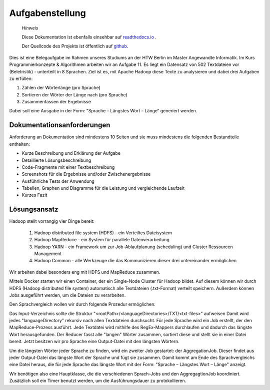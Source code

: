 Aufgabenstellung
================

    *Hinweis* 

    Diese Dokumentation ist ebenfalls einsehbar auf `readthedocs.io <https://hadoop-sprachvergleich.readthedocs.io/>`__ .

    Der Quellcode des Projekts ist öffentlich auf `github <https://github.com/Jeetee0/Hadoop_Sprachvergleich>`__.

Dies ist eine Belegaufgabe im Rahmen unseres Studiums an der HTW Berlin im Master Angewandte Informatik. Im Kurs Programmierkonzepte & Algorithmen arbeiten wir an Aufgabe 11. Es liegt ein Datensatz von 502 Textdateien vor (Beletristik) - unterteilt in 8 Sprachen. Ziel ist es, mit Apache Hadoop diese Texte zu analysieren und dabei drei Aufgaben zu erfüllen:

1. Zählen der Wörterlänge (pro Sprache)
2. Sortieren der Wörter der Länge nach (pro Sprache)
3. Zusammenfassen der Ergebnisse

Dabei soll eine Ausgabe in der Form: "Sprache – Längstes Wort – Länge“ generiert werden.

Dokumentationsanforderungen
^^^^^^^^^^^^^^^^^^^^^^^^^^^

Anforderung an Dokumentation sind mindestens 10 Seiten und sie muss mindestens die folgenden Bestandteile enthalten:

-  Kurze Beschreibung und Erklärung der Aufgabe
-  Detaillierte Lösungsbeschreibung
-  Code-Fragmente mit einer Textbeschreibung
-  Screenshots für die Ergebnisse und/oder Zwischenergebnisse
-  Ausführliche Tests der Anwendung
-  Tabellen, Graphen und Diagramme für die Leistung und vergleichende
   Laufzeit
-  Kurzes Fazit

Lösungsansatz
^^^^^^^^^^^^^

Hadoop stellt vorrangig vier Dinge bereit:

    1. Hadoop distributed file system (HDFS) - ein Verteiltes Dateisystem
    2. Hadoop MapReduce - ein System für parallele Datenverarbeitung
    3. Hadoop YARN - ein Framework um zur Job-Ablaufplanung (scheduling) und Cluster Ressourcen Management
    4. Hadoop Common - alle Werkzeuge die das Kommunizieren dieser drei untereinander ermöglichen

Wir arbeiten dabei besonders eng mit HDFS und MapReduce zusammen.


Mittels Docker starten wir einen Container, der ein Single-Node Cluster für Hadoop bildet. Auf diesem können wir durch HDFS (Hadoop distributed file system) automatisch alle Textdateien (.txt-Format) verteilt speichern. Außerdem können Jobs ausgeführt werden, um die Dateien zu verarbeiten.

Den Sprachvergleich wollen wir durch folgende Prozedur ermöglichen:

Das Input-Verzeichnis sollte die Struktur "<rootPath>/<languageDirectories>/TXT/<txt-files>" aufweisen
Damit wird jedes "languageDirectory" rekursiv nach allen Textdateien durchsucht.
Für jede Sprache wird ein Job erstellt, der den MapReduce-Prozess ausführt. Jede Textdatei wird mithilfe des RegEx-Mappers durchlaufen und dadurch das längste Wort herausgefunden.
Der Reducer fasst alle "langen" Wörter zusammen, sortiert diese und stellt sie in einer Datei bereit. Jetzt besitzen wir pro Sprache eine Output-Datei mit den längsten Wörtern.

Um die längsten Wörter jeder Sprache zu finden, wird ein zweiter Job gestartet: der AggregationJob. Dieser findet aus jeder Output-Datei das längste Wort der Sprache und fügt sie zusammen.
Damit kommt am Ende des Sprachvergleichs eine Datei heraus, die für jede Sprache das längste Wort mit der Form: "Sprache – Längstes Wort – Länge" anzeigt.


Wir benötigen also eine Hauptklasse, die die verschiedenen Sprach-Jobs und den AggregagtionJob koordiniert. Zusätzlich soll ein Timer benutzt werden, um die Ausführungsdauer zu protokollieren.
